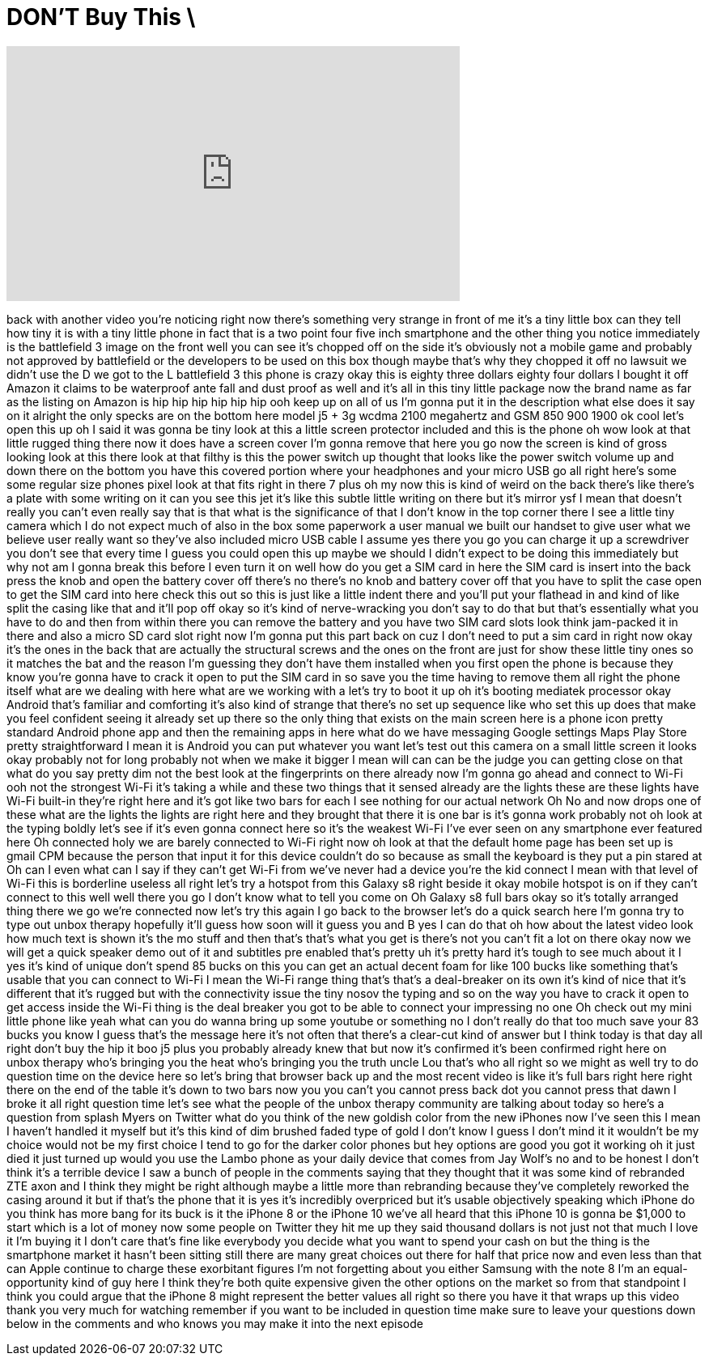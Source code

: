 = DON'T Buy This \
:published_at: 2017-09-14
:hp-alt-title: DON'T Buy This \
:hp-image: https://i.ytimg.com/vi/ibmKAhhsvz4/maxresdefault.jpg


++++
<iframe width="560" height="315" src="https://www.youtube.com/embed/ibmKAhhsvz4?rel=0" frameborder="0" allow="autoplay; encrypted-media" allowfullscreen></iframe>
++++

back with another video you're noticing
right now there's something very strange
in front of me it's a tiny little box
can they tell how tiny it is with a tiny
little phone in fact that is a two point
four five inch smartphone and the other
thing you notice immediately is the
battlefield 3 image on the front well
you can see it's chopped off on the side
it's obviously not a mobile game and
probably not approved by battlefield or
the developers to be used on this box
though maybe that's why they chopped it
off no lawsuit we didn't use the D we
got to the L battlefield 3 this phone is
crazy okay this is eighty three dollars
eighty four dollars I bought it off
Amazon it claims to be waterproof ante
fall and dust proof as well and it's all
in this tiny little package now the
brand name as far as the listing on
Amazon is hip hip hip hip hip hip ooh
keep up on all of us I'm gonna put it in
the description what else does it say on
it alright the only specks are on the
bottom here model j5 + 3g wcdma 2100
megahertz and GSM 850 900 1900 ok cool
let's open this up oh I said it was
gonna be tiny look at this a little
screen protector included and this is
the phone oh wow look at that little
rugged thing there now it does have a
screen cover I'm gonna remove that here
you go now the screen is kind of gross
looking look at this there look at that
filthy is this the power switch up
thought that looks like the power switch
volume up and down there on the bottom
you have this covered portion where your
headphones and your micro USB go all
right here's some some regular size
phones pixel look at that fits right in
there 7 plus oh my now this is kind of
weird on the back there's like there's a
plate with some writing on it can you
see this jet it's like this subtle
little writing on there but it's mirror
ysf
I mean that doesn't really you can't
even really say that is that what is the
significance of that I don't know in the
top corner there I see a little tiny
camera which I do not expect much of
also in the box some paperwork a user
manual
we built our handset to give user what
we believe user really want so they've
also included micro USB cable I assume
yes there you go you can charge it up a
screwdriver you don't see that every
time I guess you could open this up
maybe we should I didn't expect to be
doing this immediately but why not am I
gonna break this before I even turn it
on well how do you get a SIM card in
here the SIM card is insert into the
back press the knob and open the battery
cover off there's no there's no knob and
battery cover off that you have to split
the case open to get the SIM card into
here check this out so this is just like
a little indent there and you'll put
your flathead in and kind of like split
the casing like that and it'll pop off
okay so it's kind of nerve-wracking you
don't say to do that but that's
essentially what you have to do and then
from within there you can remove the
battery and you have two SIM card slots
look think jam-packed it in there and
also a micro SD card slot right now I'm
gonna put this part back on cuz I don't
need to put a sim card in right now okay
it's the ones in the back that are
actually the structural screws and the
ones on the front are just for show
these little tiny ones so it matches the
bat and the reason I'm guessing they
don't have them installed when you first
open the phone is because they know
you're gonna have to crack it open to
put the SIM card in so save you the time
having to remove them all right the
phone itself what are we dealing with
here what are we working with a let's
try to boot it up oh it's booting
mediatek processor okay Android that's
familiar and comforting it's also kind
of strange that there's no set up
sequence like who set this up does that
make you feel confident seeing it
already set up there so the only thing
that exists on the main screen here is a
phone icon
pretty standard Android phone app and
then the remaining apps in here what do
we have messaging Google settings Maps
Play Store pretty straightforward I mean
it is Android you can put whatever you
want
let's test out this camera on a small
little screen it looks okay probably not
for long probably not when we make it
bigger I mean will can can be the judge
you can getting close on that what do
you say pretty dim not the best look at
the fingerprints on there already now
I'm gonna go ahead and connect to Wi-Fi
ooh
not the strongest Wi-Fi it's taking a
while and these two things that it
sensed already are the lights these are
these lights have Wi-Fi built-in they're
right here and it's got like two bars
for each I see nothing for our actual
network Oh No and now drops one of these
what are the lights the lights are right
here and they brought that there it is
one bar is it's gonna work probably not
oh look at the typing boldly let's see
if it's even gonna connect here so it's
the weakest Wi-Fi I've ever seen on any
smartphone ever featured here Oh
connected holy we are barely connected
to Wi-Fi right now oh look at that the
default home page has been set up is
gmail CPM because the person that input
it for this device couldn't do so
because as small the keyboard is they
put a pin stared at Oh can I even what
can I say if they can't get Wi-Fi from
we've never had a device you're the kid
connect I mean with that level of Wi-Fi
this is borderline useless all right
let's try a hotspot from this Galaxy s8
right beside it
okay mobile hotspot is on if they can't
connect to this well well there you go I
don't know what to tell you come on
Oh Galaxy s8 full bars okay so it's
totally arranged thing there we go we're
connected now let's try this again I go
back to the browser let's do a quick
search here I'm gonna try to type out
unbox therapy
hopefully it'll guess how soon will it
guess you and B yes I can do that oh how
about the latest video look how much
text is shown
it's the mo stuff and then that's that's
what you get is there's not you can't
fit a lot on there okay now we will get
a quick speaker demo out of it and
subtitles pre enabled that's pretty uh
it's pretty hard it's tough to see much
about it I
yes it's kind of unique don't spend 85
bucks on this you can get an actual
decent foam for like 100 bucks like
something that's usable that you can
connect to Wi-Fi I mean the Wi-Fi range
thing that's that's a deal-breaker on
its own it's kind of nice that it's
different that it's rugged but with the
connectivity issue the tiny nosov the
typing and so on the way you have to
crack it open to get access inside the
Wi-Fi thing is the deal breaker you got
to be able to connect your impressing no
one Oh check out my mini little phone
like yeah what can you do wanna bring up
some youtube or something no I don't
really do that too much save your 83
bucks you know I guess that's the
message here it's not often that there's
a clear-cut kind of answer but I think
today is that day
all right don't buy the hip it boo j5
plus you probably already knew that but
now it's confirmed it's been confirmed
right here on unbox therapy who's
bringing you the heat who's bringing you
the truth uncle Lou that's who all right
so we might as well try to do question
time on the device here so let's bring
that browser back up and the most recent
video is like it's full bars right here
right there on the end of the table it's
down to two bars now you you can't you
cannot press back dot you cannot press
that dawn I broke it all right question
time let's see what the people of the
unbox therapy community are talking
about today so here's a question from
splash Myers on Twitter what do you
think of the new goldish color from the
new iPhones now I've seen this I mean I
haven't handled it myself but it's this
kind of dim brushed faded type of gold I
don't know I guess I don't mind it it
wouldn't be my choice would not be my
first choice I tend to go for the darker
color phones but hey options are good
you got it working oh it just died it
just turned up would you use the Lambo
phone as your daily device that comes
from Jay Wolf's no and to be honest I
don't think it's a terrible device I saw
a bunch of people in the comments saying
that they thought that it was some kind
of rebranded ZTE axon and I think they
might be right although maybe a little
more than rebranding because they've
completely reworked the casing around it
but if that's the phone that it is yes
it's incredibly overpriced but it's
usable objectively speaking which iPhone
do you think has more bang for its buck
is it the iPhone 8 or the iPhone 10
we've all heard that this iPhone 10 is
gonna be $1,000 to start which is a lot
of money now some people on Twitter they
hit me up they said thousand dollars is
not just not that much I love it I'm
buying it I don't care that's fine like
everybody you decide what you want to
spend your cash on but the thing is the
smartphone market
it hasn't been sitting still there are
many great choices out there for half
that price now and even less than that
can Apple continue to charge these
exorbitant figures I'm not forgetting
about you either Samsung with the note 8
I'm an equal-opportunity kind of guy
here I think they're both quite
expensive given the other options on the
market so from that standpoint I think
you could argue that the iPhone 8 might
represent the better values all right so
there you have it that wraps up this
video thank you very much for watching
remember if you want to be included in
question time make sure to leave your
questions down below in the comments and
who knows you may make it into the next
episode